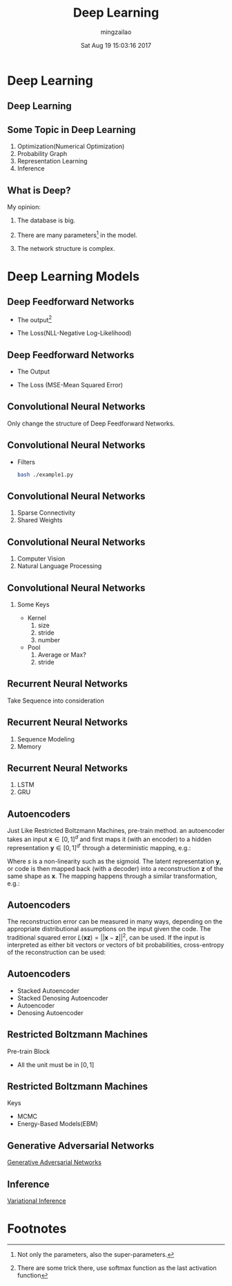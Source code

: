 #+TITLE:     Deep Learning
#+AUTHOR:    mingzailao
#+EMAIL:     mingzailao@gmail.com
#+DATE:      Sat Aug 19 15:03:16 2017
#+DESCRIPTION: 
#+KEYWORDS: 
#+STARTUP: beamer
#+STARTUP: oddeven
#+LaTeX_CLASS: beamer
#+LaTeX_CLASS_OPTIONS: [bigger]
#+BEAMER_THEME: metropolis
#+OPTIONS:   H:2 toc:t
#+SELECT_TAGS: export
#+EXCLUDE_TAGS: noexport
#+COLUMNS: %20ITEM %13BEAMER_env(Env) %6BEAMER_envargs(Args) %4BEAMER_col(Col) %7BEAMER_extra(Extra)
#+LATEX_HEADER:\def\mathfamilydefault{\rmdefault}
#+BEGIN_EXPORT latex
\AtBeginSection[]
{
\begin{frame}<beamer>
\frametitle{Deep Learning}
\tableofcontents[currentsection]
\end{frame}
}
#+END_EXPORT




   
* Deep Learning

** Deep Learning

#+DOWNLOADED: /tmp/screenshot.png @ 2017-08-19 15:06:30
[[file:../../blog/source/img/screenshot_2017-08-19_15-06-30.png]]

** Some Topic in Deep Learning
   1. Optimization(Numerical Optimization)
   2. Probability Graph
   3. Representation Learning
   4. Inference

** What is Deep?
My opinion:
   1. The database is big.

   2. There are many parameters[fn:1] in the model.

   3. The network structure is complex.
* Deep Learning Models

** Deep Feedforward Networks
   - The output[fn:2]

\begin{equation}
\label{eq:1}
p(y_{i}=j|\boldsymbol{x}_{i})=f_n(V_n(f_{n-1}(V_{n-1}(\cdots(f_1(V_1\boldsymbol{x}_i))))))
\end{equation}

   - The Loss(NLL-Negative Log-Likelihood)

\begin{equation}
\label{eq:3}
J(\boldsymbol{\theta})=-\mathbb{E}_{\boldsymbol{x},y\sim P_{data}}p(y=y_{true}|\boldsymbol{x}=\boldsymbol{x}_{input})
\end{equation}

** Deep Feedforward Networks
   - The Output

\begin{equation}
\label{eq:5}
output(\boldsymbol{x}_{i})=f_n(V_n(f_{n-1}(V_{n-1}(\cdots(f_1(V_1\boldsymbol{x}_i))))))
\end{equation}
   - The Loss (MSE-Mean Squared Error)

\begin{equation}
\label{eq:4}
J(\boldsymbol{\theta})=\frac{1}{2}\mathbb{E}_{\boldsymbol{x},y\sim P_{data}}||y-output(\boldsymbol{x},\theta)||^2
\end{equation}
** Convolutional Neural Networks
Only change the structure of Deep Feedforward Networks.
\begin{figure}[htbp]
\centerline{\includegraphics[height=50]{conv_1D_nn.png}}
\caption[]{\label{fig:Convolutional} The Structure}
\end{figure}
** Convolutional Neural Networks
   - Filters
     #+BEGIN_SRC bash
       bash ./example1.py
     #+END_SRC
** Convolutional Neural Networks
   1. Sparse Connectivity
   2. Shared Weights
** Convolutional Neural Networks
   1. Computer Vision
   2. Natural Language Processing
** Convolutional Neural Networks
*** Some Keys
    - Kernel
      1. size
      2. stride
      3. number
    - Pool
      1. Average or Max?
      2. stride
** Recurrent Neural Networks
Take Sequence into consideration

#+DOWNLOADED: /tmp/screenshot.png @ 2017-08-19 19:05:43
[[file:../../blog/source/img/screenshot_2017-08-19_19-05-43.png]]
** Recurrent Neural Networks
   1. Sequence Modeling
   2. Memory
** Recurrent Neural Networks
   1. LSTM
   2. GRU
** Autoencoders
   Just Like Restricted Boltzmann Machines, pre-train method.
   an autoencoder takes an input $\mathbf{x} \in [0,1]^d$ and first maps it (with an encoder) to a hidden representation $\mathbf{y} \in [0,1]^{d'}$ through a deterministic mapping, e.g.:

\begin{equation}
\label{eq:7}
\mathbf{y} = s(\mathbf{W}\mathbf{x} + \mathbf{b})
\end{equation}
Where $s$ is a non-linearity such as the sigmoid. The latent representation $\mathbf{y}$, or code is then mapped back (with a decoder) into a reconstruction $\mathbf{z}$ of the same shape as $\mathbf{x}$. The mapping happens through a similar transformation, e.g.:
\begin{equation}
\label{eq:8}
\mathbf{z} = s(\mathbf{W'}\mathbf{y} + \mathbf{b'})
\end{equation}
** Autoencoders
The reconstruction error can be measured in many ways, depending on the appropriate distributional assumptions on the input given the code. The traditional squared error $L(\mathbf{x} \mathbf{z}) = || \mathbf{x} -\mathbf{z} ||^2$, can be used. If the input is interpreted as either bit vectors or vectors of bit probabilities, cross-entropy of the reconstruction can be used:

\begin{equation}
\label{eq:9}
L_{H} (\mathbf{x}, \mathbf{z}) = - \sum^d_{k=1}[\mathbf{x}_k \log
        \mathbf{z}_k + (1 - \mathbf{x}_k)\log(1 - \mathbf{z}_k)]
\end{equation}
** Autoencoders
   - Stacked Autoencoder
   - Stacked Denosing Autoencoder
   - Autoencoder
   - Denosing Autoencoder

** Restricted Boltzmann Machines
Pre-train Block
   - All the unit must be in $[0,1]$

** Restricted Boltzmann Machines
   Keys
   - MCMC
   - Energy-Based Models(EBM)

** Generative Adversarial Networks
[[file:~/PAPERS/Notes/Generative%20Adversarial%20Nets/Generative%20Adversarial%20Nets.html][Generative Adversarial Networks]]

** Inference
[[file:~/PAPERS/Notes/Auto-Encoding%20Variational%20Bayes/Auto-Encoding%20Variational%20Bayes.html][Variational Inference]]
* Footnotes

[fn:2] There are some trick there, use softmax function as the last activation function

[fn:1] Not only the parameters, also the super-parameters.


